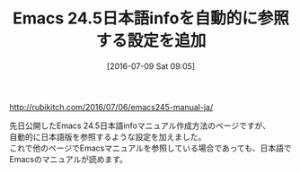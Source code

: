 #+BLOG: rubikitch
#+POSTID: 2457
#+DATE: [2016-07-09 Sat 09:05]
#+PERMALINK: emacs245-manual-ja-update
#+OPTIONS: toc:nil num:nil todo:nil pri:nil tags:nil ^:nil \n:t -:nil
#+ISPAGE: nil
#+DESCRIPTION:
# (progn (erase-buffer)(find-file-hook--org2blog/wp-mode))
#+BLOG: rubikitch
#+CATEGORY: Emacs, 記事更新情報, 
#+DESCRIPTION: 
#+MYTAGS: 
#+TITLE: Emacs 24.5日本語infoを自動的に参照する設定を追加
#+begin: org2blog-tags
#+TAGS: , Emacs, 記事更新情報, , 
#+end:
http://rubikitch.com/2016/07/06/emacs245-manual-ja/

先日公開したEmacs 24.5日本語infoマニュアル作成方法のページですが、
自動的に日本語版を参照するような設定を加えました。
これで他のページでEmacsマニュアルを参照している場合であっても、日本語でEmacsのマニュアルが読めます。

# (progn (forward-line 1)(shell-command "screenshot-time.rb org_template" t))
